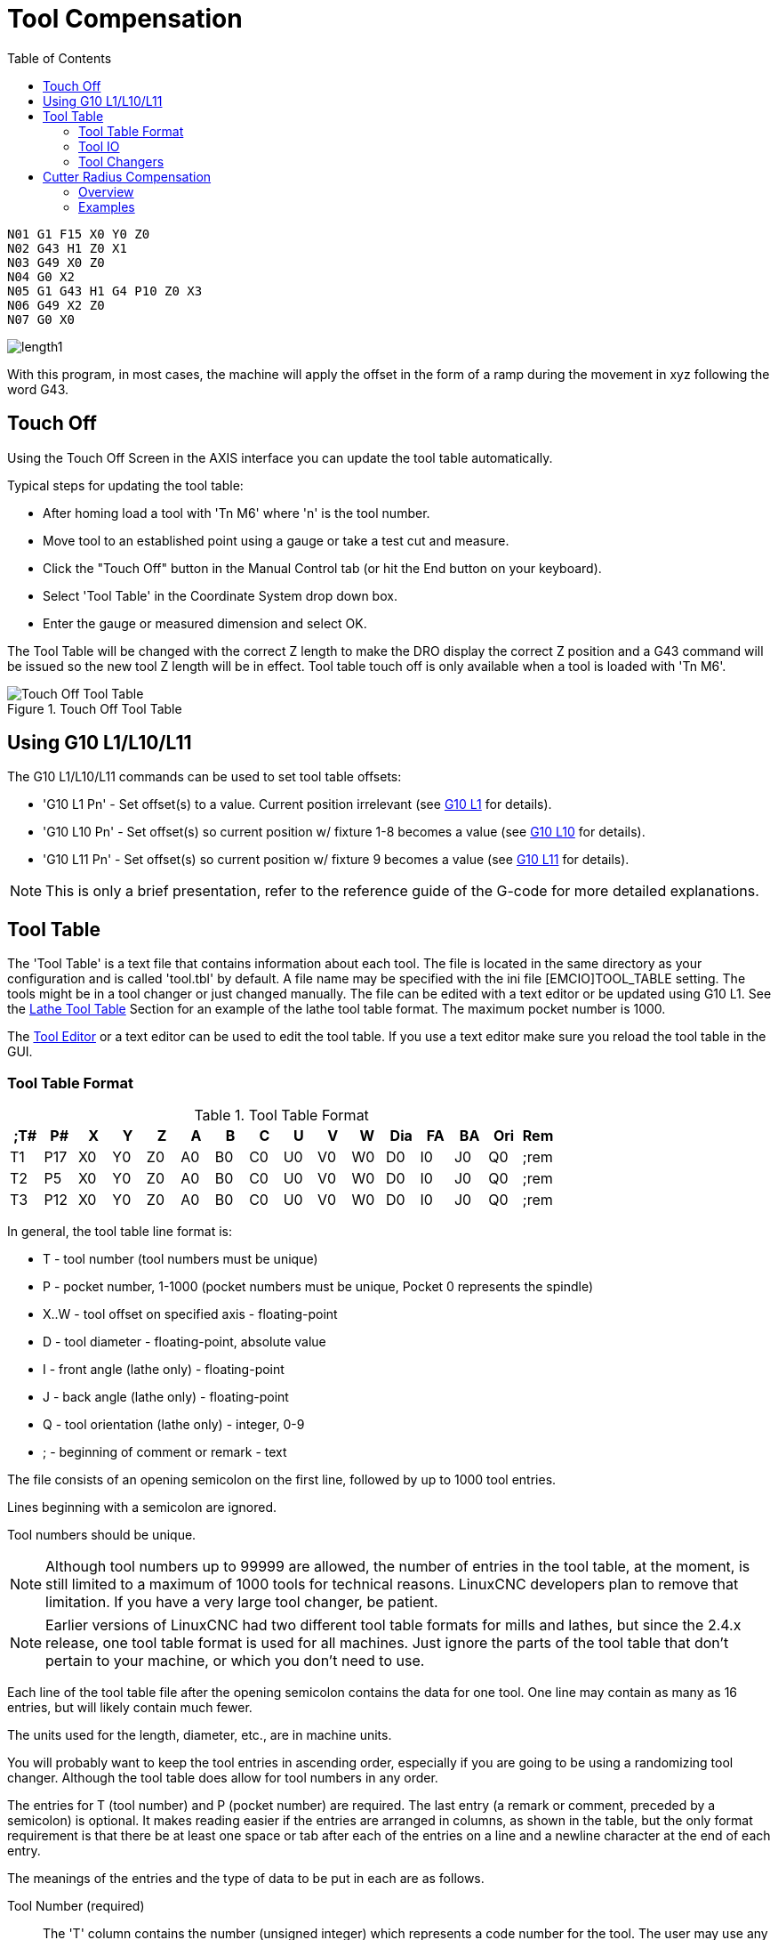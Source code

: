 :lang: en
:toc:

[[cha:tool-compensation]]
= Tool Compensation(((Tool Compensation)))

----
N01 G1 F15 X0 Y0 Z0
N02 G43 H1 Z0 X1
N03 G49 X0 Z0
N04 G0 X2
N05 G1 G43 H1 G4 P10 Z0 X3
N06 G49 X2 Z0
N07 G0 X0
----

image:images/length1.png[]

With this program, in most cases, the machine will apply the offset in the form
of a ramp during the movement in xyz following the word G43.

[[sec:touch-off]]
== Touch Off(((Touch Off)))

Using the Touch Off Screen in the AXIS interface you can update the
tool table automatically.

Typical steps for updating the tool table:

* After homing load a tool with 'Tn M6' where 'n' is the tool number.
* Move tool to an established point using a gauge or take a test cut and measure.
* Click the "Touch Off" button in the Manual Control tab (or hit the End button on your keyboard).
* Select 'Tool Table' in the Coordinate System drop down box.
* Enter the gauge or measured dimension and select OK.

The Tool Table will be changed with the correct Z length to make the
DRO display the correct Z position and a G43 command will be issued so
the new tool Z length will be in effect. Tool table touch off is only
available when a tool is loaded with 'Tn M6'.

[[cap:touch-off-tool]]
.Touch Off Tool Table
image::images/ToolTable-TouchOff.png["Touch Off Tool Table",align="center"]

== Using G10 L1/L10/L11

The G10 L1/L10/L11 commands can be used to set tool table offsets:

* 'G10 L1  Pn' - Set offset(s) to a value. Current position irrelevant (see <<gcode:g10-l1,G10 L1>> for details).
* 'G10 L10 Pn' - Set offset(s) so current position w/ fixture 1-8 becomes a value (see <<gcode:g10-l10,G10 L10>> for details).
* 'G10 L11 Pn' - Set offset(s) so current position w/ fixture 9 becomes a value (see <<gcode:g10-l11,G10 L11>> for details).

[NOTE]
This is only a brief presentation, refer to the reference guide of the
G-code for more detailed explanations.

[[sec:tool-table]]
== Tool Table(((Tool Table)))

The 'Tool Table' is a text file that contains information about each
tool. The file is located in the same directory as your configuration
and is called 'tool.tbl' by default.  A file name may be specified
with the ini file [EMCIO]TOOL_TABLE setting.  The tools might be in a
tool changer or just changed manually.  The file can be edited with a
text editor or be updated using G10 L1. See the
<<sec:lathe-tool-table,Lathe Tool Table>> Section for an example of
the lathe tool table format. The maximum pocket number is 1000.

The <<cha:tooledit-gui,Tool Editor>> or a text editor can be used to edit the
tool table.  If you use a text editor make sure you reload the tool table in
the GUI.

[[sub:tool-table-format]]
=== Tool Table Format(((Tool Table Format)))

.Tool Table Format
[width="100%",options="header"]
|====
|;T#   |P#  |X  |Y  |Z  |A  |B  |C  |U  |V  |W  |Dia |FA |BA |Ori |Rem
|T1    |P17 |X0 |Y0 |Z0 |A0 |B0 |C0 |U0 |V0 |W0 |D0  |I0 |J0 |Q0  |;rem
|T2    |P5  |X0 |Y0 |Z0 |A0 |B0 |C0 |U0 |V0 |W0 |D0  |I0 |J0 |Q0  |;rem
|T3    |P12 |X0 |Y0 |Z0 |A0 |B0 |C0 |U0 |V0 |W0 |D0  |I0 |J0 |Q0  |;rem
|====

In general, the tool table line format is:

- T - tool number (tool numbers must be unique)
- P - pocket number, 1-1000 (pocket numbers must be unique, Pocket 0
  represents the spindle)
- X..W - tool offset on specified axis - floating-point
- D - tool diameter - floating-point, absolute value
- I - front angle (lathe only) - floating-point
- J - back angle (lathe only) - floating-point
- Q - tool orientation (lathe only) - integer, 0-9
- ; - beginning of comment or remark - text

The file consists of an opening semicolon on the first line, followed by
up to 1000 tool entries.

Lines beginning with a semicolon are ignored.

Tool numbers should be unique.

[NOTE]
Although tool numbers up to 99999 are allowed, the number of entries in
the tool table, at the moment, is still limited to a maximum of 1000
tools for technical reasons. LinuxCNC developers plan to remove that
limitation.
If you have a very large tool changer, be patient.

[NOTE]
Earlier versions of LinuxCNC had two different tool table formats for
mills and lathes, but since the 2.4.x release, one tool table format
is used for all machines. Just ignore the parts of the tool table
that don't pertain to your machine, or which you don't need to use.

Each line of the tool table file after the opening semicolon contains
the data for one tool. One line may contain as many as 16 entries,
but will likely contain much fewer.

The units used for the length, diameter, etc., are in machine units.

You will probably want to keep the tool entries in ascending order,
especially if you are going to be using a randomizing tool changer.
Although the tool table does allow for tool numbers in any order.

The entries for T (tool number) and P (pocket number) are required.
The last entry (a remark or comment, preceded by a semicolon) is
optional. It makes reading easier if the entries are arranged in
columns, as shown in the table, but the only format requirement is
that there be at least one space or tab after each of the entries on
a line and a newline character at the end of each entry.

The meanings of the entries and the type of data to be put in each are
as follows.

Tool Number (required)::
The 'T' column contains the number (unsigned integer) which
represents a code number for the tool. The user may use any code for
any tool, as long as the codes are unsigned integers.

Pocket Number (required)::
The 'P' column contains the number (unsigned integer) which
represents the pocket number (slot number) of the tool changer slot
where the tool can be found. The entries in this column must all be
different.

The pocket numbers will typically start at 1 and go up to the highest
available pocket on your tool changer. But not all tool changers follow
this pattern. Your pocket numbers will be determined by the numbers
that your tool changer uses to refer to the pockets. So all this is to
say that the pocket numbers you use will be determined by the numbering
scheme used in your tool changer, and the pocket numbers you use must
make sense on your machine.

Data Offset Numbers (optional)::
The 'Data Offset' columns (XYZABCUVW) contain real numbers which
represent tool offsets in each axis. This number will be used if tool
length offsets are being used and this tool is selected.
These numbers can be positive, zero, or negative, and are in fact
completely optional. Although you will probably want to make at least
one entry here, otherwise there would be little point in making an
entry in the tool table to begin with.

In a typical mill, you probably want an entry for Z (tool length
offset). In a typical lathe, you probably want an entry for X
(X tool offset) and Z (Z tool offset). In a typical mill using
cutter diameter compensation (cutter comp), you probably also want
to add an entry for D (cutter diameter). In a typical lathe using
tool nose diameter compensation (tool comp), you probably also want
to add an entry for D (tool nose diameter).

A lathe also requires some additional information to describe the shape
and orientation of the tool. So you probably want to have entries for I
(tool front angle) and J (tool back angle). You probably also want an
entry for Q (tool orientation).

See the <<cha:lathe-user-information,Lathe User Information>> chapter
for more detail.

The 'Diameter' column contains a real number. This number is used only
if cutter compensation is turned on using this tool. If the
programmed path during compensation is the edge of the material being
cut, this should be a positive real number representing the measured
diameter of the tool. If the programmed path during compensation is the
path of a tool whose diameter is nominal, this should be a small number
(positive or negative, but near zero) representing only the difference
between the measured diameter of the tool and the nominal diameter.
If cutter compensation is not used with a tool, it does not
matter what number is in this column.

The 'Comment' column may optionally be used to describe the tool. Any
type of description is OK. This column is for the benefit of human
readers only. The comment must be preceded by a semicolon.

[NOTE]
Earlier versions of LinuxCNC had two different tool table formats for
mills and lathes, but since the 2.4.x release, one tool table format
is used for all machines.

[[sub:tool-io]]
=== Tool IO(((Tool IO)))

The userspace program specified by *[EMCIO]EMCIO = io* is conventionally
used for tool changer management (and other io functions for enabling
LinuxCNC and the control of coolant/lube hardware).  The hal pins used
for tool management are prefixed with *iocontrol.0.*

A gcode *TN* command asserts the hal output pin *iocontrol.0.tool-prepare*.
The hal input pin, *iocontrol.0.tool-prepared*, must be set by external
hal logic to complete tool preparation leading to a subsequent reset of
the tool-prepare pin.

A gcode *M6* command asserts the hal output pin *iocontrol.0.tool-change*.
The related hal input pin, *iocontrol.0.tool-prepared*, must be set by
external hal logic to indicate completion of the tool change leading
to a subsequent reset of the tool-change pin.

Tooldata is accessed by an ordered index (idx) that depends on the
type of toolchanger specified by *[EMCIO]RANDOM_TOOLCHANGER=type*.

. For *RANDOM_TOOLCHANGER = 0*, (0 is default and specifies a non-random
  toolchanger) idx is a number indicating the sequence in which tooldata
  was loaded.
. For *RANDOM_TOOLCHANGER = 1*, idx is the *current* pocket number
  for the toolnumber specified by the gcode select tool command *Tn*.

The io program provides hal output pins to facilitate toolchanger
management:

. *iocontrol.0.tool-prep-number*
. *iocontrol.0.tool-prep-index*
. *iocontrol.0.tool-prep-pocket*

==== IO for non-random toolchanger

. Tool number N==0 indicates no tool
. The pocket number for a tool is fixed when tooldata is loaded
. At gcode *TN* (N != 0) command:
.. *iocontrol.0.tool-prep-index*  = idx (index based on tooldata load
   sequence)
.. *iocontrol.0.tool-prep-number* = N
.. *iocontrol.0.tool-prep-pocket* = the fixed pocketno for N
. At gcode *T0* (N == 0 remove) command:
.. *iocontrol.0.tool-prep-index*  = 0
.. *iocontrol.0.tool-prep-number* = 0
.. *iocontrol.0.tool-prep-pocket* = 0

==== IO for random toolchanger

. Tool number N==0 is *not special*
. Pocket number 0 is *special* as it indicates the *spindle*
. The *current* pocket number for tool N is the tooldata index (idx) for
  tool N
. At gcode command *TN*:
.. *iocontrol.0.tool-prep-index*  = pocket number for tool N
.. *iocontrol.0.tool-prep-number* = N
.. *iocontrol.0.tool-prep-pocket* = pocket number for tool N

[[sub:tool-changers]]
=== Tool Changers(((Tool Changers)))

LinuxCNC supports three types of tool changers: 'manual', 'random
location' and 'non-random or fixed location'. Information about
configuring a LinuxCNC tool changer is in the
<<sub:ini:sec:emcio,EMCIO Section>> of the INI chapter.

.Manual Tool Changer
Manual tool changer (you change the tool by hand) is treated like a
fixed location tool changer.  Manual toolchanges can be aided by
a hal configuration that employs the userspace program
*hal_manualtoolchange* and is typically specified in an ini file
with ini statements:

----
[HAL]
HALFILE = axis_manualtoolchange.hal
----

.Fixed Location Tool Changers
Fixed location tool changers always return the tools to a
fixed position in the tool changer. This would also include
designs like lathe turrets. When LinuxCNC is configured for a fixed
location tool changer the 'P' number is not used internally (but read,
preserved and rewritten) by LinuxCNC, so you can use P for any
bookkeeping number you want.

.Random Location Tool Changers
Random location tool changers swap the tool in the spindle with the
one in the changer. With this type of tool changer the tool will
always be in a different pocket after a tool change. When a tool is
changed LinuxCNC rewrites the pocket number to keep track of where the
tools are. T can be any number but P must be a number that makes sense
for the machine.

[[sec:cutter-radius-compensation]]
== Cutter Radius Compensation(((Cutter Radius Compensation)))

Cutter Compensation allows the programmer to program the tool
path without knowing the exact tool diameter. The only caveat is the
programmer must program the lead in move to be at least as long as the
largest tool radius that might be used.

There are two possible paths the cutter can take while cutter
compensation is on to the left or right side of a line when facing the
direction of cutter motion from behind the cutter. To visualize this
imagine you were standing on the part walking behind the tool as it
progresses across the part. G41 is your left side of the line and G42
is the right side of the line.

The end point of each move depends on the next move. If the next move
creates an outside corner the move will be to the end point of the
compensated cut line. If the next move creates in an inside corner the
move will stop short so to not gouge the part. The following figure
shows how the compensated move will stop at different points depending
on the next move.

[[cap:compensation-end-point]]
.Compensation End Point(((Compensation End Point)))
image::images/comp-path_en.svg["Compensation End Point",align="center"]

=== Overview

==== Tool Table

Cutter compensation uses the data from the tool table to
determine the offset needed. The data can be set at run time with G10
L1.

==== Programming Entry Moves

Any move that is long enough to perform the compensation will work as
the entry move. The minimum length is the cutter radius. This can be a
rapid move above the work piece. If several rapid moves are issued
after a G41/42 only the last one will move the tool to the compensated
position.

In the following figure you can see that the entry move is compensated
to the right of the line. This puts the center of the tool to the right
of X0 in this case. If you were to program a profile and the end is at
X0 the resulting profile would leave a bump due to the offset of the
entry move.

[[cap:entry-move]]
.Entry Move
image::images/comp02_en.svg["Entry Move",align="center"]

==== Z Motion

Z axis motion may take place while the contour is being followed in
the XY plane. Portions of the contour may be skipped by retracting the
Z axis above the part and by extending the Z-axis at the next start
point.

==== Rapid Moves

Rapid moves may be programmed while compensation is turned on.

==== Good Practices

Start a program with G40 to make sure compensation is off.

=== Examples

==== Outside Profile Example

[[cap:outside-profile]]
.Outside Profile
image::images/outside-comp.png["Outside Profile",align="center"]

==== Inside Profile Example

[[cap:inside-profile]]
.Inside Profile
image::images/inside-comp.png["Inside Profile",align="center"]

// vim: set syntax=asciidoc:

